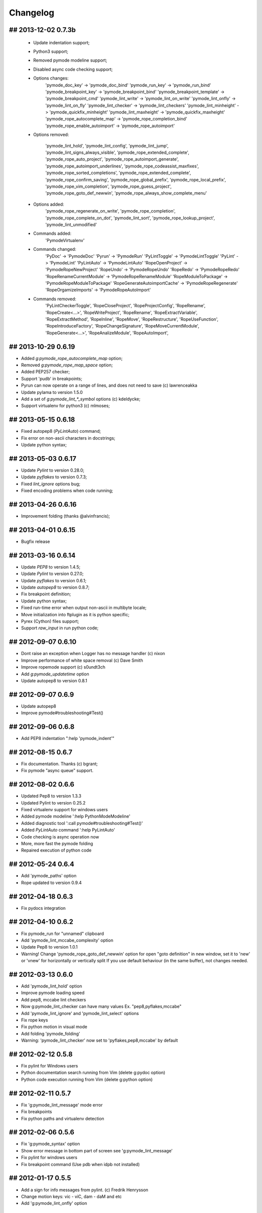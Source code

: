 Changelog
=========

## 2013-12-02 0.7.3b
--------------------
    * Update indentation support;
    * Python3 support;
    * Removed pymode modeline support;
    * Disabled async code checking support;
    * Options changes:
        'pymode_doc_key' -> 'pymode_doc_bind'
        'pymode_run_key' -> 'pymode_run_bind'
        'pymode_breakpoint_key' -> 'pymode_breakpoint_bind'
        'pymode_breakpoint_template' -> 'pymode_breakpoint_cmd'
        'pymode_lint_write' -> 'pymode_lint_on_write'
        'pymode_lint_onfly' -> 'pymode_lint_on_fly'
        'pymode_lint_checker' -> 'pymode_lint_checkers'
        'pymode_lint_minheight' -> 'pymode_quickfix_minheight'
        'pymode_lint_maxheight' -> 'pymode_quickfix_maxheight'
        'pymode_rope_autocomplete_map' -> 'pymode_rope_completion_bind'
        'pymode_rope_enable_autoimport' -> 'pymode_rope_autoimport'

    * Options removed:

        'pymode_lint_hold', 'pymode_lint_config', 'pymode_lint_jump',
        'pymode_lint_signs_always_visible', 'pymode_rope_extended_complete',
        'pymode_rope_auto_project', 'pymode_rope_autoimport_generate',
        'pymode_rope_autoimport_underlines', 'pymode_rope_codeassist_maxfixes',
        'pymode_rope_sorted_completions', 'pymode_rope_extended_complete',
        'pymode_rope_confirm_saving', 'pymode_rope_global_prefix',
        'pymode_rope_local_prefix', 'pymode_rope_vim_completion',
        'pymode_rope_guess_project', 'pymode_rope_goto_def_newwin',
        'pymode_rope_always_show_complete_menu'

    * Options added:
        'pymode_rope_regenerate_on_write', 'pymode_rope_completion',
        'pymode_rope_complete_on_dot', 'pymode_lint_sort',
        'pymode_rope_lookup_project', 'pymode_lint_unmodified'

    * Commands added:
        'PymodeVirtualenv'

    * Commands changed:
        'PyDoc' -> 'PymodeDoc'
        'Pyrun' -> 'PymodeRun'
        'PyLintToggle' -> 'PymodeLintToggle'
        'PyLint' -> 'PymodeLint'
        'PyLintAuto' -> 'PymodeLintAuto'
        'RopeOpenProject' -> 'PymodeRopeNewProject'
        'RopeUndo' -> 'PymodeRopeUndo'
        'RopeRedo' -> 'PymodeRopeRedo'
        'RopeRenameCurrentModule' -> 'PymodeRopeRenameModule'
        'RopeModuleToPackage' -> 'PymodeRopeModuleToPackage'
        'RopeGenerateAutoimportCache' -> 'PymodeRopeRegenerate'
        'RopeOrgamizeImports' -> 'PymodeRopeAutoImport'

    * Commands removed:
        'PyLintCheckerToggle', 'RopeCloseProject', 'RopeProjectConfig',
        'RopeRename', 'RopeCreate<...>', 'RopeWriteProject', 'RopeRename',
        'RopeExtractVariable', 'RopeExtractMethod', 'RopeInline', 'RopeMove',
        'RopeRestructure', 'RopeUseFunction', 'RopeIntroduceFactory',
        'RopeChangeSignature', 'RopeMoveCurrentModule',
        'RopeGenerate<...>', 'RopeAnalizeModule', 'RopeAutoImport',


## 2013-10-29 0.6.19
--------------------
* Added `g:pymode_rope_autocomplete_map` option;
* Removed `g:pymode_rope_map_space` option;
* Added PEP257 checker;
* Support 'pudb' in breakpoints;
* Pyrun can now operate on a range of lines, and does not need to save (c) lawrenceakka
* Update pylama to version 1.5.0
* Add a set of `g:pymode_lint_*_symbol` options (c) kdeldycke;
* Support virtualenv for python3 (c) mlmoses;

## 2013-05-15 0.6.18
--------------------
* Fixed autopep8 (`PyLintAuto`) command;
* Fix error on non-ascii characters in docstrings;
* Update python syntax;

## 2013-05-03 0.6.17
--------------------
* Update `Pylint` to version 0.28.0;
* Update `pyflakes` to version 0.7.3;
* Fixed `lint_ignore` options bug;
* Fixed encoding problems when code running;

## 2013-04-26 0.6.16
--------------------
* Improvement folding (thanks @alvinfrancis);

## 2013-04-01 0.6.15
--------------------
* Bugfix release

## 2013-03-16 0.6.14
--------------------
* Update `PEP8` to version 1.4.5;
* Update `Pylint` to version 0.27.0;
* Update `pyflakes` to version 0.6.1;
* Update `autopep8` to version 0.8.7;
* Fix breakpoint definition;
* Update python syntax;
* Fixed run-time error when output non-ascii in multibyte locale;
* Move initialization into ftplugin as it is python specific;
* Pyrex (Cython) files support;
* Support `raw_input` in run python code;

## 2012-09-07 0.6.10
--------------------
* Dont raise an exception when Logger has no message handler (c) nixon
* Improve performance of white space removal (c) Dave Smith
* Improve ropemode support (c) s0undt3ch 
* Add `g:pymode_updatetime` option
* Update autopep8 to version 0.8.1

## 2012-09-07 0.6.9
-------------------
* Update autopep8
* Improve pymode#troubleshooting#Test()

## 2012-09-06 0.6.8
-------------------
* Add PEP8 indentation ":help 'pymode_indent'" 

## 2012-08-15 0.6.7
-------------------
* Fix documentation. Thanks (c) bgrant;
* Fix pymode "async queue" support.

## 2012-08-02 0.6.6
-------------------
* Updated Pep8 to version 1.3.3
* Updated Pylint to version 0.25.2
* Fixed virtualenv support for windows users
* Added pymode modeline ':help PythonModeModeline'
* Added diagnostic tool ':call pymode#troubleshooting#Test()'
* Added `PyLintAuto` command ':help PyLintAuto' 
* Code checking is async operation now
* More, more fast the pymode folding
* Repaired execution of python code

## 2012-05-24 0.6.4
-------------------
* Add 'pymode_paths' option
* Rope updated to version 0.9.4

## 2012-04-18 0.6.3
-------------------
* Fix pydocs integration

## 2012-04-10 0.6.2
-------------------
* Fix pymode_run for "unnamed" clipboard
* Add 'pymode_lint_mccabe_complexity' option
* Update Pep8 to version 1.0.1
* Warning! Change 'pymode_rope_goto_def_newwin' option
  for open "goto definition" in new window, set it to 'new' or 'vnew'
  for horizontally or vertically split
  If you use default behaviour (in the same buffer), not changes needed.

## 2012-03-13 0.6.0
-------------------
* Add 'pymode_lint_hold' option 
* Improve pymode loading speed
* Add pep8, mccabe lint checkers
* Now g:pymode_lint_checker can have many values
  Ex. "pep8,pyflakes,mccabe"
* Add 'pymode_lint_ignore' and 'pymode_lint_select' options 
* Fix rope keys
* Fix python motion in visual mode
* Add folding 'pymode_folding'
* Warning: 'pymode_lint_checker' now set to 'pyflakes,pep8,mccabe' by default

## 2012-02-12 0.5.8
-------------------
* Fix pylint for Windows users
* Python documentation search running from Vim (delete g:pydoc option)
* Python code execution running from Vim (delete g:python option)

## 2012-02-11 0.5.7
-------------------
* Fix 'g:pymode_lint_message' mode error
* Fix breakpoints
* Fix python paths and virtualenv detection

## 2012-02-06 0.5.6
-------------------
* Fix 'g:pymode_syntax' option
* Show error message in bottom part of screen
  see 'g:pymode_lint_message'
* Fix pylint for windows users
* Fix breakpoint command (Use pdb when idpb not installed)

## 2012-01-17 0.5.5
-------------------
* Add a sign for info messages from pylint.
  (c) Fredrik Henrysson
* Change motion keys: vic - viC, dam - daM and etc
* Add 'g:pymode_lint_onfly' option

## 2012-01-09 0.5.3
-------------------
* Prevent the configuration from breaking python-mode
  (c) Dirk Wallenstein

## 2012-01-08 0.5.2
-------------------
* Fix ropeomnicompletion
* Add preview documentation

## 2012-01-06 0.5.1
-------------------
* Happy new year!
* Objects and motion  fixes

## 2011-11-30 0.5.0
-------------------
* Add python objects and motions (beta)
  :h pymode_motion

## 2011-11-27 0.4.8
-------------------
* Add `PyLintWindowToggle` command
* Fix some bugs

## 2011-11-23 0.4.6
-------------------
* Enable all syntax highlighting
  For old settings set in your vimrc:
    let g:pymode_syntax_builtin_objs = 0
    let g:pymode_syntax_builtin_funcs = 0

* Change namespace of syntax variables
  See README

## 2011-11-18 0.4.5
-------------------
* Add 'g:pymode_syntax' option
* Highlight 'self' keyword

## 2011-11-16 0.4.4
-------------------
* Minor fixes

## 2011-11-11 0.4.3
-------------------
* Fix pyflakes

## 2011-11-09 0.4.2
-------------------
* Add FAQ
* Some refactoring and fixes

## 2011-11-08 0.4.0
-------------------
* Add alternative code checker "pyflakes"
  See :h 'pymode_lint_checker'
* Update install docs

## 2011-10-30 0.3.3
-------------------
* Fix RopeShowDoc

## 2011-10-28 0.3.2
-------------------
* Add 'g:pymode_options_*' stuff, for ability
  to disable default pymode options for python buffers

## 2011-10-27 0.3.1
-------------------
* Add 'g:pymode_rope_always_show_complete_menu' option
* Some pylint fixes

## 2011-10-25 0.3.0
-------------------
* Add g:pymode_lint_minheight and g:pymode_lint_maxheight
  options
* Fix PyLintToggle
* Fix Rope and PyLint libs loading

## 2011-10-21 0.2.12
--------------------
* Auto open cwindow with results
  on rope find operations

## 2011-10-20 0.2.11
--------------------
* Add 'pymode_lint_jump' option

## 2011-10-19 0.2.10
--------------------
* Minor fixes (virtualenv loading, buffer commands)

## 2011-10-18 0.2.6
-------------------
* Add <C-space> shortcut for macvim users.
* Add VIRTUALENV support

## 2011-10-17 0.2.4
-------------------
* Add current work path to sys.path
* Add 'g:pymode' option (disable/enable pylint and rope)
* Fix pylint copyright
* Hotfix rope autocomplete

## 2011-10-15 0.2.1
-------------------
* Change rope variables (ropevim_<name> -> pymode_rope_<name>)
* Add "pymode_rope_auto_project" option (default: 1)
* Update and fix docs
* 'pymode_rope_extended_complete' set by default
* Auto generate rope project and cache
* "<C-c>r a" for RopeAutoImport

## 2011-10-12 0.1.4
-------------------
* Add default pylint configuration

## 2011-10-12 0.1.3
-------------------
* Fix pylint and update docs

## 2011-10-11 0.1.2
-------------------
* First public release
